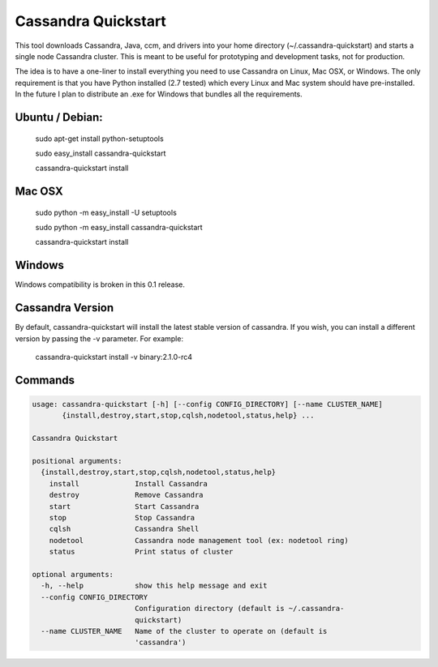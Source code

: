 Cassandra Quickstart
====================

This tool downloads Cassandra, Java, ccm, and drivers into your home
directory (~/.cassandra-quickstart) and starts a single node Cassandra
cluster. This is meant to be useful for prototyping and development
tasks, not for production.

The idea is to have a one-liner to install everything you need to use
Cassandra on Linux, Mac OSX, or Windows. The only requirement is that
you have Python installed (2.7 tested) which every Linux and Mac
system should have pre-installed. In the future I plan to distribute
an .exe for Windows that bundles all the requirements.

Ubuntu / Debian:
---------------
  sudo apt-get install python-setuptools
  
  sudo easy_install cassandra-quickstart

  cassandra-quickstart install

Mac OSX
-------
  sudo python -m easy_install -U setuptools 
  
  sudo python -m easy_install cassandra-quickstart

  cassandra-quickstart install

Windows
-------
Windows compatibility is broken in this 0.1 release.

Cassandra Version
-----------------

By default, cassandra-quickstart will install the latest stable version of cassandra. If you wish, you can install a different version by passing the -v parameter. For example:

  cassandra-quickstart install -v binary:2.1.0-rc4

Commands
--------

.. code::

    usage: cassandra-quickstart [-h] [--config CONFIG_DIRECTORY] [--name CLUSTER_NAME]
           {install,destroy,start,stop,cqlsh,nodetool,status,help} ...

    Cassandra Quickstart
    
    positional arguments:
      {install,destroy,start,stop,cqlsh,nodetool,status,help}
        install             Install Cassandra
        destroy             Remove Cassandra
        start               Start Cassandra
        stop                Stop Cassandra
        cqlsh               Cassandra Shell
        nodetool            Cassandra node management tool (ex: nodetool ring)
        status              Print status of cluster
    
    optional arguments:
      -h, --help            show this help message and exit
      --config CONFIG_DIRECTORY
                            Configuration directory (default is ~/.cassandra-
                            quickstart)
      --name CLUSTER_NAME   Name of the cluster to operate on (default is
                            'cassandra')
